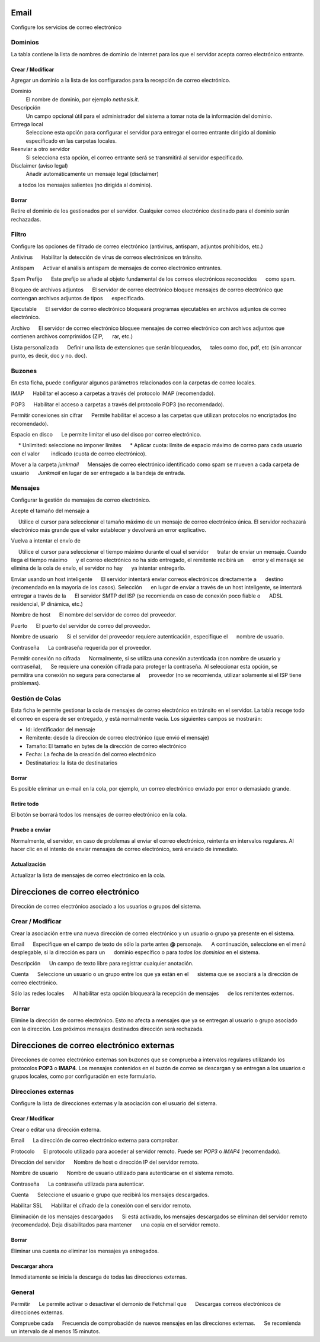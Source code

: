 ===== 
Email 
===== 

Configure los servicios de correo electrónico 

Dominios 
======= 

La tabla contiene la lista de nombres de dominio de Internet para los que el 
servidor acepta correo electrónico entrante. 

Crear / Modificar 
----------------- 

Agregar un dominio a la lista de los configurados para la recepción de correo electrónico.

Dominio
    El nombre de dominio, por ejemplo *nethesis.it*.

Descripción
    Un campo opcional útil para el administrador del sistema a tomar nota de la información del dominio.

Entrega local
    Seleccione esta opción para configurar el servidor para entregar el correo entrante dirigido al dominio especificado en las carpetas locales.

Reenviar a otro servidor
    Si selecciona esta opción, el correo entrante será se transmitirá al servidor especificado.

Disclaimer (aviso legal)
    Añadir automáticamente un mensaje legal (disclaimer)
     a todos los mensajes salientes (no dirigida al dominio).

Borrar 
------- 

Retire el dominio de los gestionados por el servidor. Cualquier correo electrónico 
destinado para el dominio serán rechazadas.


Filtro 
====== 

Configure las opciones de filtrado de correo electrónico (antivirus, antispam, 
adjuntos prohibidos, etc.) 

Antivirus 
     Habilitar la detección de virus de correos electrónicos en tránsito. 

Antispam 
     Activar el análisis antispam de mensajes de correo electrónico entrantes. 

Spam Prefijo 
     Este prefijo se añade al objeto fundamental de los correos electrónicos reconocidos 
     como spam. 

Bloqueo de archivos adjuntos 
     El servidor de correo electrónico bloquee mensajes de correo electrónico que contengan archivos adjuntos de tipos 
     especificado.

Ejecutable 
     El servidor de correo electrónico bloqueará programas ejecutables en archivos adjuntos de correo electrónico. 

Archivo 
     El servidor de correo electrónico bloquee mensajes de correo electrónico con archivos adjuntos que contienen archivos comprimidos (ZIP, 
     rar, etc.) 

Lista personalizada 
     Definir una lista de extensiones que serán bloqueados, 
     tales como doc, pdf, etc (sin arrancar punto, es decir, doc y no. doc).


Buzones 
======== 

En esta ficha, puede configurar algunos parámetros relacionados con la 
carpetas de correo locales. 

IMAP 
     Habilitar el acceso a carpetas a través del protocolo IMAP (recomendado). 

POP3 
     Habilitar el acceso a carpetas a través del protocolo POP3 (no recomendado). 

Permitir conexiones sin cifrar 
     Permite habilitar el acceso a las carpetas que utilizan protocolos no encriptados (no recomendado). 

Espacio en disco 
     Le permite limitar el uso del disco por correo electrónico. 

     * Unlimited: seleccione no imponer límites 
     * Aplicar cuota: límite de espacio máximo de correo para cada usuario con el valor 
       indicado (cuota de correo electrónico).

Mover a la carpeta *junkmail* 
     Mensajes de correo electrónico identificado como spam se mueven a cada carpeta de usuario 
     *Junkmail* en lugar de ser entregado a la bandeja de entrada. 


Mensajes 
======== 

Configurar la gestión de mensajes de correo electrónico. 

Acepte el tamaño del mensaje a 

     Utilice el cursor para seleccionar el tamaño máximo de un  mensaje de correo electrónico única. El servidor rechazará electrónico más grande que el valor establecer y devolverá un error explicativo. 

Vuelva a intentar el envío de 

     Utilice el cursor para seleccionar el tiempo máximo durante el cual el servidor 
     tratar de enviar un mensaje. Cuando llega el tiempo máximo 
     y el correo electrónico no ha sido entregado, el remitente recibirá un 
     error y el mensaje se elimina de la cola de envío, el servidor no hay 
     ya intentar entregarlo.

Enviar usando un host inteligente 
     El servidor intentará enviar correos electrónicos directamente a 
     destino (recomendado en la mayoría de los casos). Selección 
     en lugar de enviar a través de un host inteligente, se intentará entregar a través de la 
     El servidor SMTP del ISP (se recomienda en caso de conexión poco fiable o 
     ADSL residencial, IP dinámica, etc.) 

Nombre de host 
     El nombre del servidor de correo del proveedor. 

Puerto 
     El puerto del servidor de correo del proveedor. 

Nombre de usuario 
     Si el servidor del proveedor requiere autenticación, especifique el 
     nombre de usuario. 

Contraseña 
     La contraseña requerida por el proveedor.

Permitir conexión no cifrada 
     Normalmente, si se utiliza una conexión autenticada (con nombre de usuario y contraseña), 
     Se requiere una conexión cifrada para proteger la contraseña. Al seleccionar esta opción, se 
     permitira una conexión no segura para conectarse al 
     proveedor (no se recomienda, utilizar solamente si el ISP tiene problemas). 

Gestión de Colas 
================ 

Esta ficha le permite gestionar la cola de mensajes de correo electrónico en tránsito en el servidor. 
La tabla recoge todo el correo en espera de ser entregado, 
y está normalmente vacía. Los siguientes campos se mostrarán: 

* Id: identificador del mensaje 
* Remitente: desde la dirección de correo electrónico (que envió el mensaje) 
* Tamaño: El tamaño en bytes de la dirección de correo electrónico 
* Fecha: La fecha de la creación del correo electrónico 
* Destinatarios: la lista de destinatarios


Borrar 
------- 

Es posible eliminar un e-mail en la cola, por ejemplo, un correo electrónico enviado 
por error o demasiado grande. 

Retire todo 
------------- 

El botón se borrará todos los mensajes de correo electrónico en la cola. 

Pruebe a enviar 
--------------- 

Normalmente, el servidor, en caso de problemas al enviar el correo electrónico, 
reintenta en intervalos regulares. Al hacer clic en el intento de enviar mensajes de correo electrónico, 
será enviado de inmediato. 

Actualización 
-------------- 

Actualizar la lista de mensajes de correo electrónico en la cola.

================================= 
Direcciones de correo electrónico 
================================= 

Dirección de correo electrónico asociado a los usuarios o grupos del sistema. 


Crear / Modificar 
=================== 

Crear la asociación entre una nueva dirección de correo electrónico y un 
usuario o grupo ya presente en el sistema. 

Email 
     Especifique en el campo de texto de sólo la parte antes **@** personaje. 
     A continuación, seleccione en el menú desplegable, si la dirección es para un 
     dominio específico o para *todos los dominios* en el sistema. 

Descripción 
     Un campo de texto libre para registrar cualquier anotación.

Cuenta 
     Seleccione un usuario o un grupo entre los que ya están en el 
     sistema que se asociará a la dirección de correo electrónico. 

Sólo las redes locales 
     Al habilitar esta opción bloqueará la recepción de mensajes 
     de los remitentes externos. 

Borrar 
======= 

Elimine la dirección de correo electrónico. Esto no afecta a 
mensajes que ya se entregan al usuario o grupo asociado con la dirección. 
Los próximos mensajes destinados dirección será rechazada. 

========================================== 
Direcciones de correo electrónico externas 
========================================== 

Direcciones de correo electrónico externas son buzones que 
se comprueba a intervalos regulares utilizando los protocolos **POP3** o **IMAP4**.
Los mensajes contenidos en el buzón de correo se descargan y se entregan a 
los usuarios o grupos locales, como por configuración en 
este formulario. 

Direcciones externas 
==================== 

Configure la lista de direcciones externas y la asociación con el usuario del sistema. 

Crear / Modificar 
------------------ 

Crear o editar una dirección externa. 

Email 
     La dirección de correo electrónico externa para comprobar. 

Protocolo 
     El protocolo utilizado para acceder al servidor remoto. Puede ser *POP3* o *IMAP4* (recomendado).

Dirección del servidor 
     Nombre de host o dirección IP del servidor remoto. 

Nombre de usuario 
     Nombre de usuario utilizado para autenticarse en el sistema remoto. 

Contraseña 
     La contraseña utilizada para autenticar. 

Cuenta 
     Seleccione el usuario o grupo que recibirá los mensajes descargados. 

Habilitar SSL 
     Habilitar el cifrado de la conexión con el servidor remoto. 

Eliminación de los mensajes descargados 
     Si está activado, los mensajes descargados se eliminan del servidor remoto (recomendado). Deja disabilitados para mantener 
     una copia en el servidor remoto.

Borrar 
------- 

Eliminar una cuenta *no* eliminar los mensajes ya entregados. 


Descargar ahora 
--------------- 

Inmediatamente se inicia la descarga de todas las direcciones externas. 


General 
======== 

Permitir 
     Le permite activar o desactivar el demonio de Fetchmail que 
     Descargas correos electrónicos de direcciones externas. 

Compruebe cada 
     Frecuencia de comprobación de nuevos mensajes en las direcciones externas. 
     Se recomienda un intervalo de al menos 15 minutos.
